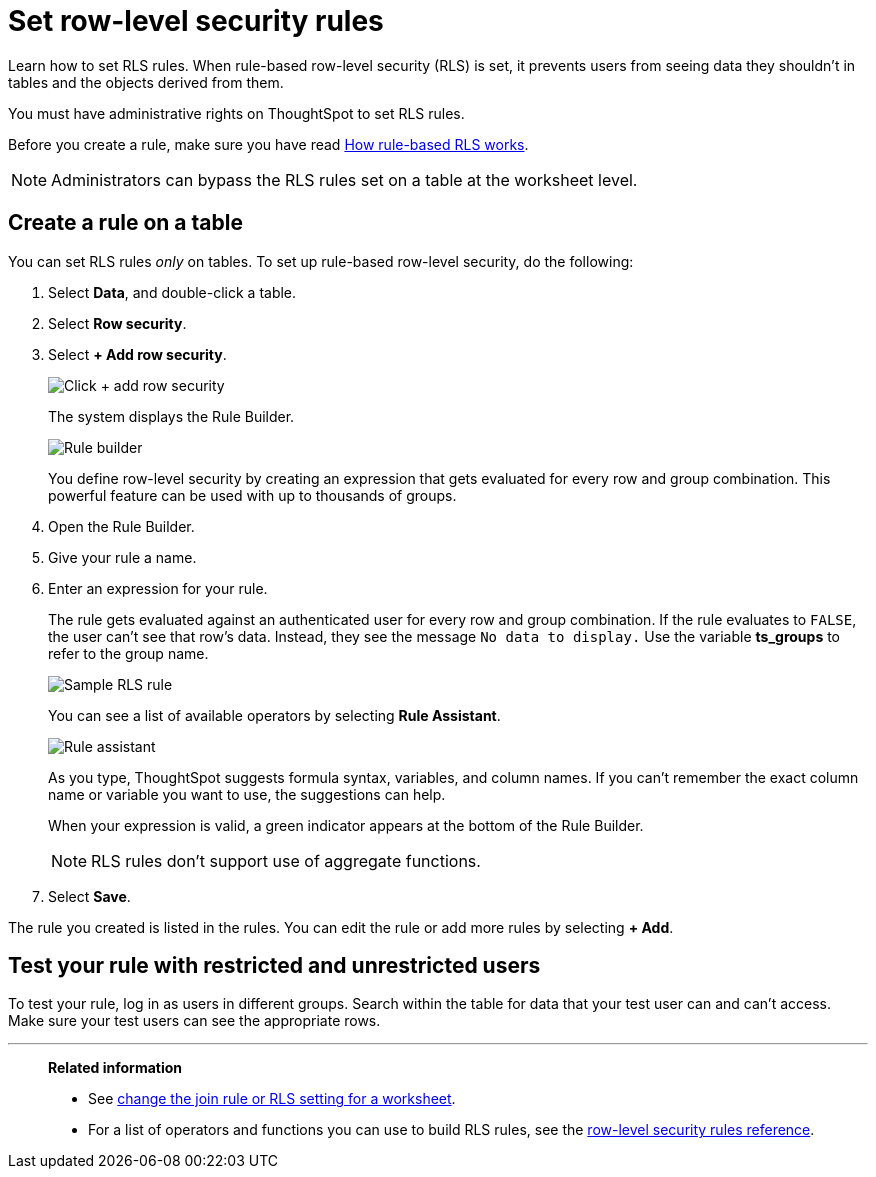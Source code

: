 = Set row-level security rules
:last_updated: 12/31/2020
:experimental:
:linkattrs:
:page-partial:
:page-aliases: /admin/data-security/set-rls.adoc
:description: Learn how to set row-level security (RLS) rules.

Learn how to set RLS rules.  When rule-based row-level security (RLS) is set, it prevents users from seeing data they shouldn't in tables and the objects derived from them.

You must have administrative rights on ThoughtSpot to set RLS rules.

Before you create a rule, make sure you have read xref:security-rls-concept.adoc[How rule-based RLS works].

NOTE: Administrators can bypass the RLS rules set on a table at the worksheet level.

== Create a rule on a table

You can set RLS rules _only_ on tables.
To set up rule-based row-level security, do the following:

. Select *Data*, and double-click a table.
. Select *Row security*.
. Select *+ Add row security*.
+
image::rls-button.png[Click + add row security]
+
The system displays the Rule Builder.
+
image::rls-rule-builder.png[Rule builder]
+
You define row-level security by creating an expression that gets evaluated  for every row and group combination.
This powerful feature can be used with  up to thousands of groups.

. Open the Rule Builder.
. Give your rule a name.
. Enter an expression for your rule.
+
The rule gets evaluated against an authenticated user for every row and group combination.
If the rule evaluates to `FALSE`, the user can't see that row's data.
Instead, they see the message `No data to display.` Use the variable *ts_groups* to refer to the group name.
+
image::rls_enter_expression.png[Sample RLS rule]
+
You can see a list of available operators by selecting *Rule Assistant*.
+
image::rls-rule-assistant.png[Rule assistant]
+
As you type, ThoughtSpot suggests formula syntax, variables, and column  names.
If you can't remember the exact column name or variable you want to  use, the suggestions can help.
+
When your expression is valid, a green indicator appears at the bottom of  the Rule Builder.
+
NOTE: RLS rules don't support use of aggregate functions.

. Select *Save*.

The rule you created is listed in the rules.
You can edit the rule or add more rules by selecting *+ Add*.

== Test your rule with restricted and unrestricted users

To test your rule, log in as users in different groups.
Search within the table for data that your test user can and can't access.
Make sure your test users can see the appropriate rows.

'''
> **Related information**
>
> * See xref:worksheet-inclusion.adoc[change the join rule or RLS setting for a worksheet].
> * For a list of operators and functions you can use to build RLS rules, see the xref:rls-rule-builder-reference.adoc[row-level security rules reference].
